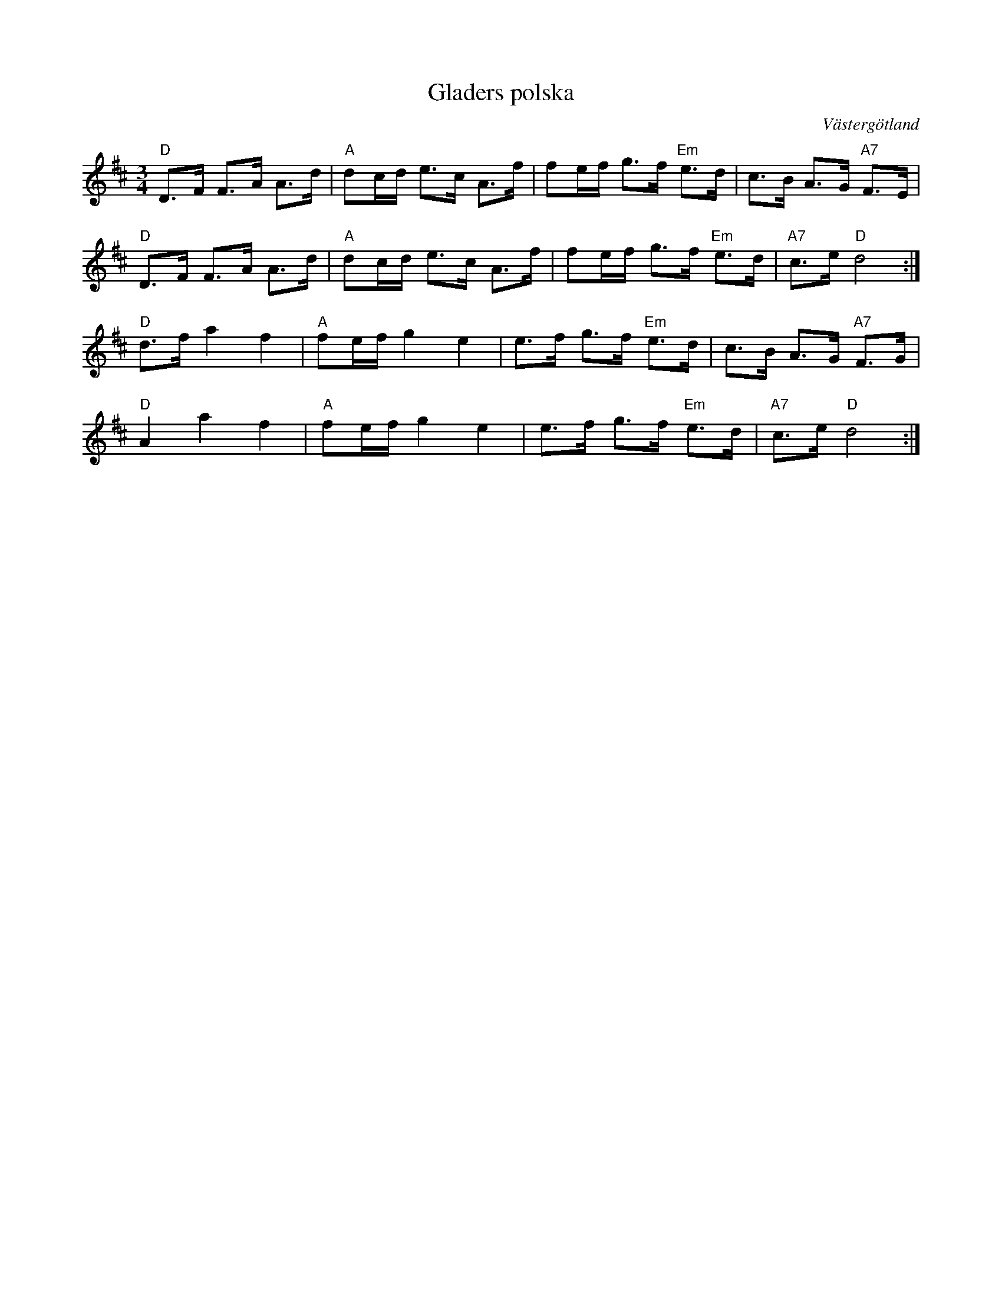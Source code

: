 %%abc-charset utf-8

X:1
T:Gladers polska
R:Polska
Z:Klas Krantz, 2006
O:Västergötland
S:Allmän i Västergötland
N:Låten är mycket lik en polska efter Carl Aron Hakberg
N:upptecknad i Svenska Låtar Västergötland, nr 48. Se [[Musik/1473]].
N:Dock, i häftet "25 VÄSTGÖTALÅTAR" redovisar Gösta Klemming en version
N:efter mormodern, Amanda Ågren (f 1837, d 1931), och uppger där att enligt henne
N:spelades låten på 1840-talet av en regementsmusiker, Glad (ej att förväxla med en namne från Töllsjö),
N:i samband med kanalbyggena i trakten runt Trollhättan.
N:Hakberg föddes först år 1857 så låten är minst 10 år äldre än honom.
L:1/8
M:3/4
K:D
"D"D>F F>A A>d | "A"dc/d/ e>c A>f | fe/f/ g>f "Em"e>d  | c>B A>G "A7"F>E |
"D"D>F F>A A>d | "A"dc/d/ e>c A>f | fe/f/ g>f "Em"e>d  |  "A7"c>e "D"d4 :|
"D"d>fa2f2 | "A"fe/f/g2e2 | e>f g>f "Em"e>d | c>B A>G "A7"F>G |
"D"A2a2f2 | "A"fe/f/g2e2 | e>f g>f "Em"e>d | "A7"c>e "D"d4 :|]

